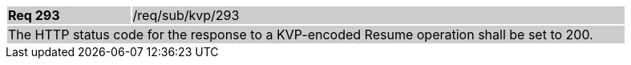 [width="90%",cols="20%,80%"]
|===
|*Req 293* {set:cellbgcolor:#CACCCE}|/req/sub/kvp/293
2+|The HTTP status code for the response to a KVP-encoded Resume operation shall be set to 200.
|===
